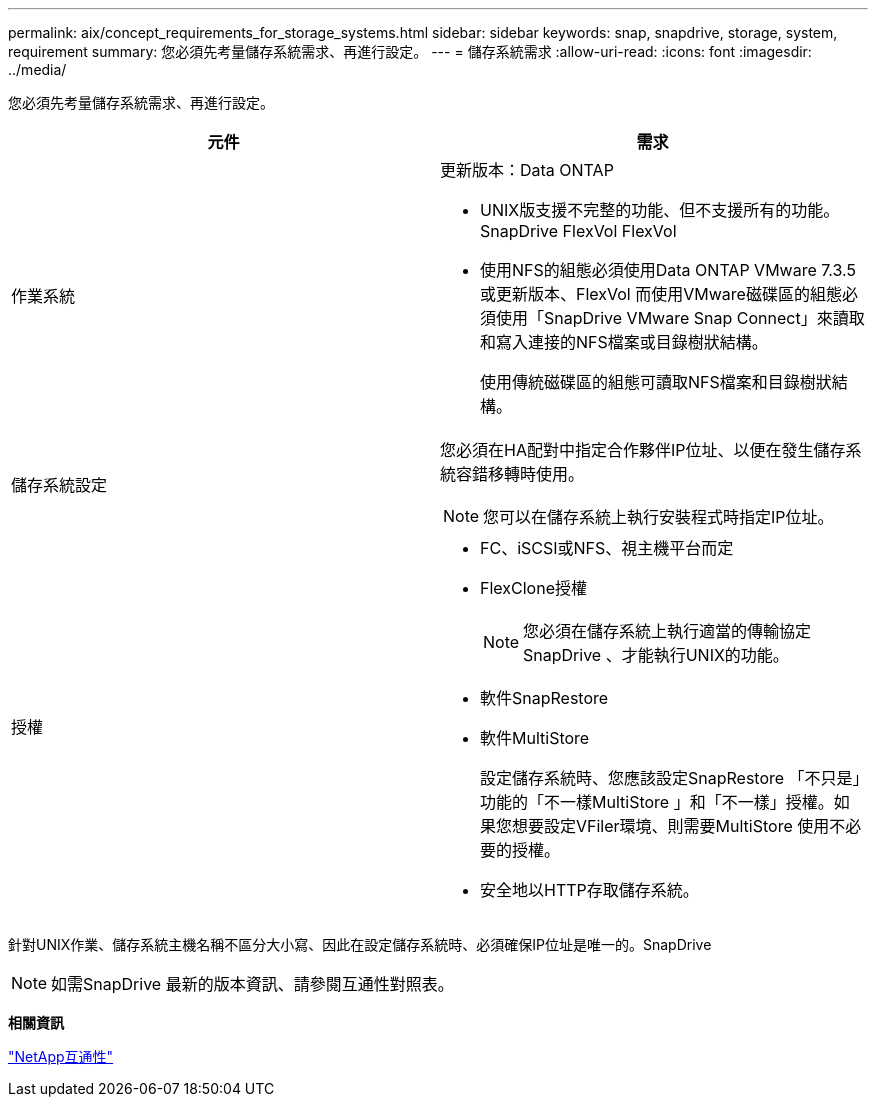 ---
permalink: aix/concept_requirements_for_storage_systems.html 
sidebar: sidebar 
keywords: snap, snapdrive, storage, system, requirement 
summary: 您必須先考量儲存系統需求、再進行設定。 
---
= 儲存系統需求
:allow-uri-read: 
:icons: font
:imagesdir: ../media/


[role="lead"]
您必須先考量儲存系統需求、再進行設定。

|===
| 元件 | 需求 


 a| 
作業系統
 a| 
更新版本：Data ONTAP

* UNIX版支援不完整的功能、但不支援所有的功能。SnapDrive FlexVol FlexVol
* 使用NFS的組態必須使用Data ONTAP VMware 7.3.5或更新版本、FlexVol 而使用VMware磁碟區的組態必須使用「SnapDrive VMware Snap Connect」來讀取和寫入連接的NFS檔案或目錄樹狀結構。
+
使用傳統磁碟區的組態可讀取NFS檔案和目錄樹狀結構。





 a| 
儲存系統設定
 a| 
您必須在HA配對中指定合作夥伴IP位址、以便在發生儲存系統容錯移轉時使用。


NOTE: 您可以在儲存系統上執行安裝程式時指定IP位址。



 a| 
授權
 a| 
* FC、iSCSI或NFS、視主機平台而定
* FlexClone授權
+

NOTE: 您必須在儲存系統上執行適當的傳輸協定SnapDrive 、才能執行UNIX的功能。

* 軟件SnapRestore
* 軟件MultiStore
+
設定儲存系統時、您應該設定SnapRestore 「不只是」功能的「不一樣MultiStore 」和「不一樣」授權。如果您想要設定VFiler環境、則需要MultiStore 使用不必要的授權。

* 安全地以HTTP存取儲存系統。


|===
針對UNIX作業、儲存系統主機名稱不區分大小寫、因此在設定儲存系統時、必須確保IP位址是唯一的。SnapDrive


NOTE: 如需SnapDrive 最新的版本資訊、請參閱互通性對照表。

*相關資訊*

https://mysupport.netapp.com/NOW/products/interoperability["NetApp互通性"]
